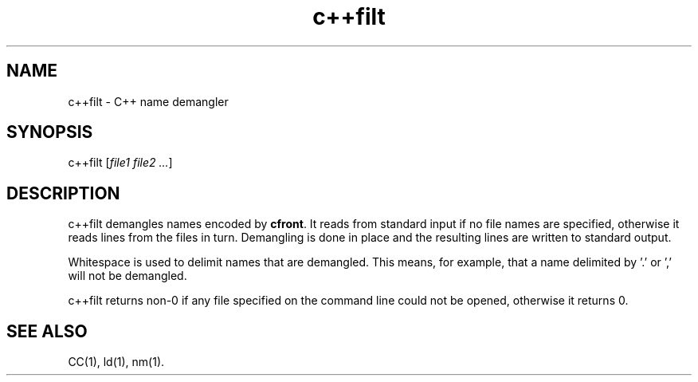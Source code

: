 .  \"ident	"@(#)cls4:man/tools/demangler/c++filt.1	1.5"
.  \"/**********************************************************************
.  \"
.  \"C++ source for the C++ Language System, Release 3.0.  This product
.  \"is a new release of the original cfront developed in the computer
.  \"science research center of AT&T Bell Laboratories.
.  \"
.  \"Copyright (c) 1993  UNIX System Laboratories, Inc.
.  \"Copyright (c) 1991, 1992 AT&T and UNIX System Laboratories, Inc.
.  \"Copyright (c) 1984, 1989, 1990 AT&T.  All Rights Reserved.
.  \"
.  \"THIS IS UNPUBLISHED PROPRIETARY SOURCE CODE of AT&T and UNIX System
.  \"Laboratories, Inc.  The copyright notice above does not evidence
.  \"any actual or intended publication of such source code.
.  \"
.  \"***********************************************************************/
.nr X
.if \nX=0 .ds x} c++filt 1C++ "" "\&"
.if \nX=1 .ds x} c++filt 1C++ ""
.if \nX=2 .ds x} c++filt 1C++ "" "\&"
.if \nX=3 .ds x} c++filt "" "" "\&"
.TH \*(x}
.UC 4
.SH NAME
c++filt \- C++ name demangler
.SH SYNOPSIS
\f(CWc++filt [\fIfile1 file2 ...\f(CW]
.SH DESCRIPTION
\f(CWc++filt\fR demangles names encoded by \fBcfront\fR.  It reads from
standard input if no file names are specified, otherwise it reads
lines from the files in turn.  Demangling is done in place and
the resulting lines are written to standard output.
.PP
Whitespace is used to delimit names that are demangled.  This
means, for example, that a name delimited by '.' or ',' will
not be demangled.
.PP
\f(CWc++filt\fR returns non-0 if any file specified on the command
line could not be opened, otherwise it returns 0.
.SH "SEE ALSO"
\f(CWCC\fR(1), \f(CWld\fR(1), \f(CWnm\fR(1).
